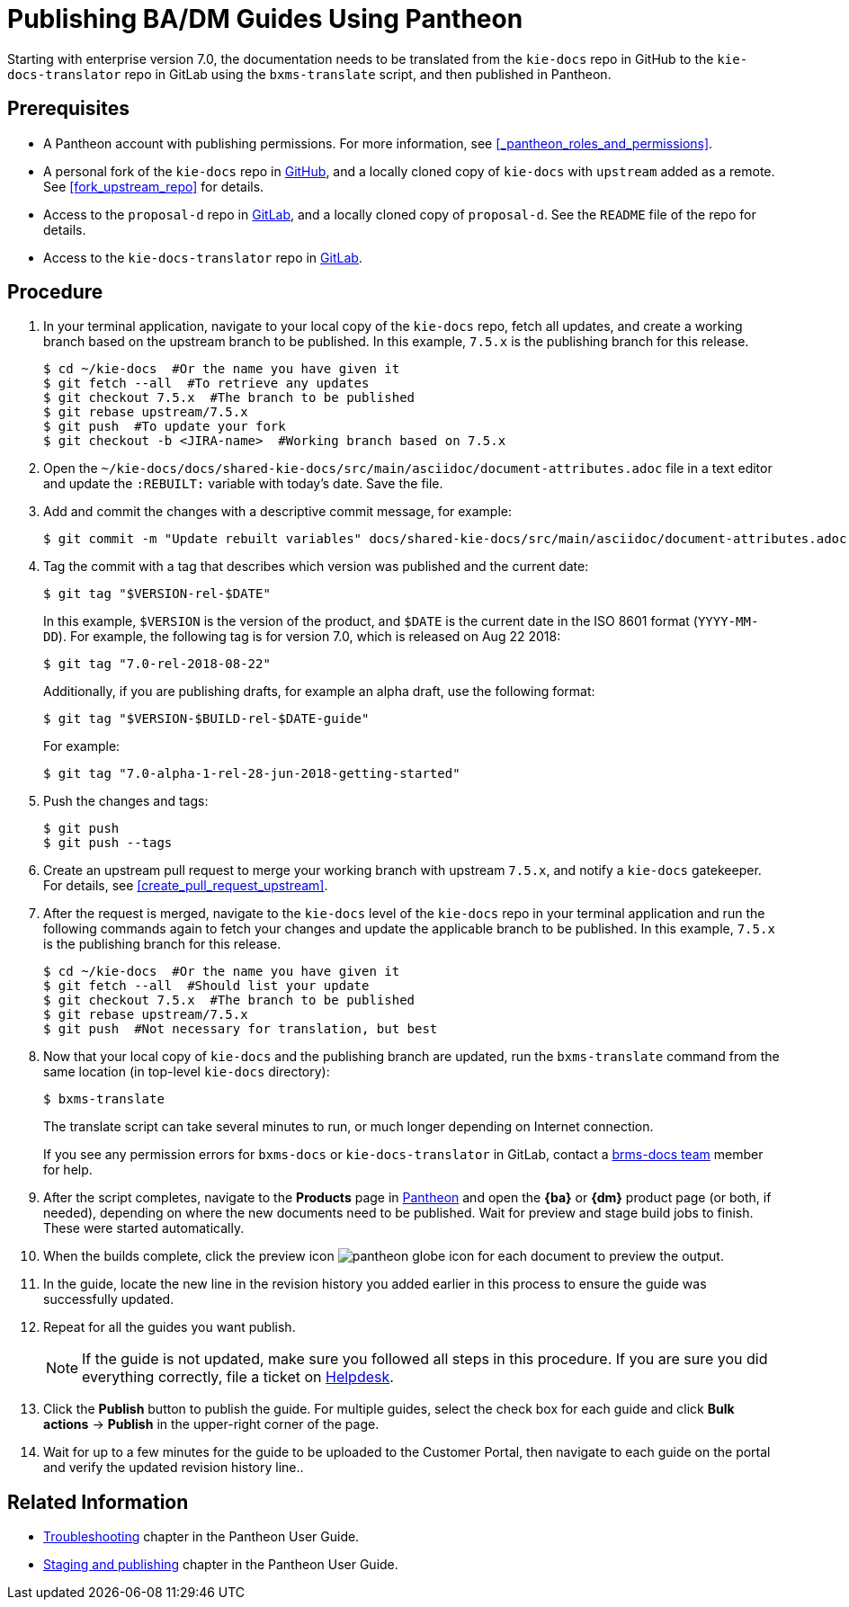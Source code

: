 
= Publishing BA/DM Guides Using Pantheon

Starting with enterprise version 7.0, the documentation needs to be translated from the `kie-docs` repo in GitHub to the `kie-docs-translator` repo in GitLab using the `bxms-translate` script, and then published in Pantheon.

[float]
== Prerequisites

* A Pantheon account with publishing permissions. For more information, see <<_pantheon_roles_and_permissions>>.
* A personal fork of the `kie-docs` repo in https://github.com/kiegroup/kie-docs[GitHub], and a locally cloned copy of `kie-docs` with `upstream` added as a remote. See <<fork_upstream_repo>> for details.
* Access to the `proposal-d` repo in https://gitlab.cee.redhat.com/red-hat-jboss-bxms-documentation/proposal-d/tree/master[GitLab], and a locally cloned copy of `proposal-d`. See the `README` file of the repo for details.
* Access to the `kie-docs-translator` repo in https://gitlab.cee.redhat.com/red-hat-jboss-bxms-documentation/kie-docs-translator/tree/master[GitLab].

[float]
== Procedure

. In your terminal application, navigate to your local copy of the `kie-docs` repo, fetch all updates, and create a working branch based on the upstream branch to be published. In this example, `7.5.x` is the publishing branch for this release.
+
[source,bash]
----
$ cd ~/kie-docs  #Or the name you have given it
$ git fetch --all  #To retrieve any updates
$ git checkout 7.5.x  #The branch to be published
$ git rebase upstream/7.5.x
$ git push  #To update your fork
$ git checkout -b <JIRA-name>  #Working branch based on 7.5.x
----
+
. Open the `~/kie-docs/docs/shared-kie-docs/src/main/asciidoc/document-attributes.adoc` file in a text editor and update the `:REBUILT:` variable with today's date. Save the file.
. Add and commit the changes with a descriptive commit message, for example:
+
[source,bash]
----
$ git commit -m "Update rebuilt variables" docs/shared-kie-docs/src/main/asciidoc/document-attributes.adoc
----
. Tag the commit with a tag that describes which version was published and the current date:
+
--
[source,bash]
----
$ git tag "$VERSION-rel-$DATE"
----

In this example, `$VERSION` is the version of the product, and `$DATE` is the current date in the ISO 8601 format (`YYYY-MM-DD`). For example, the following tag is for version 7.0, which is released on Aug 22 2018:

[source,bash]
----
$ git tag "7.0-rel-2018-08-22"
----

Additionally, if you are publishing drafts, for example an alpha draft, use the following format:

[source,bash]
----
$ git tag "$VERSION-$BUILD-rel-$DATE-guide"
----

For example:

[source,bash]
----
$ git tag "7.0-alpha-1-rel-28-jun-2018-getting-started"
----

--
. Push the changes and tags:
+
[source,bash]
----
$ git push
$ git push --tags
----
+
. Create an upstream pull request to merge your working branch with upstream `7.5.x`, and notify a `kie-docs` gatekeeper. For details, see <<create_pull_request_upstream>>.
. After the request is merged, navigate to the `kie-docs` level of the `kie-docs` repo in your terminal application and run the following commands again to fetch your changes and update the applicable branch to be published. In this example, `7.5.x` is the publishing branch for this release.
+
[source,bash]
----
$ cd ~/kie-docs  #Or the name you have given it
$ git fetch --all  #Should list your update
$ git checkout 7.5.x  #The branch to be published
$ git rebase upstream/7.5.x
$ git push  #Not necessary for translation, but best
----
+
. Now that your local copy of `kie-docs` and the publishing branch are updated, run the `bxms-translate` command from the same location (in top-level `kie-docs` directory):
+
[source,bash]
----
$ bxms-translate
----
+
The translate script can take several minutes to run, or much longer depending on Internet connection.
+
If you see any permission errors for `bxms-docs` or `kie-docs-translator` in GitLab, contact a <<_contact_information,brms-docs team>> member for help.
+
. After the script completes, navigate to the *Products* page in https://pantheon.cee.redhat.com/#/titles[Pantheon] and open the *{ba}* or *{dm}* product page (or both, if needed), depending on where the new documents need to be published. Wait for preview and stage build jobs to finish. These were started automatically.
. When the builds complete, click the preview icon image:pantheon-globe-icon.png[] for each document to preview the output.
. In the guide, locate the new line in the revision history you added earlier in this process to ensure the guide was successfully updated.
. Repeat for all the guides you want publish.
+
NOTE: If the guide is not updated, make sure you followed all steps in this procedure. If you are sure you did everything correctly, file a ticket on https://redhat.service-now.com[Helpdesk].
+

. Click the *Publish* button to publish the guide. For multiple guides, select the check box for each guide and click *Bulk actions* -> *Publish* in the upper-right corner of the page.
+
. Wait for up to a few minutes for the guide to be uploaded to the Customer Portal, then navigate to each guide on the portal and verify the updated revision history line..

[float]
== Related Information

* https://pantheon.cee.redhat.com/#/help/troubleshooting[Troubleshooting] chapter in the Pantheon User Guide.
* https://pantheon.cee.redhat.com/#/help/workflow-publishing[Staging and publishing] chapter in the Pantheon User Guide.

